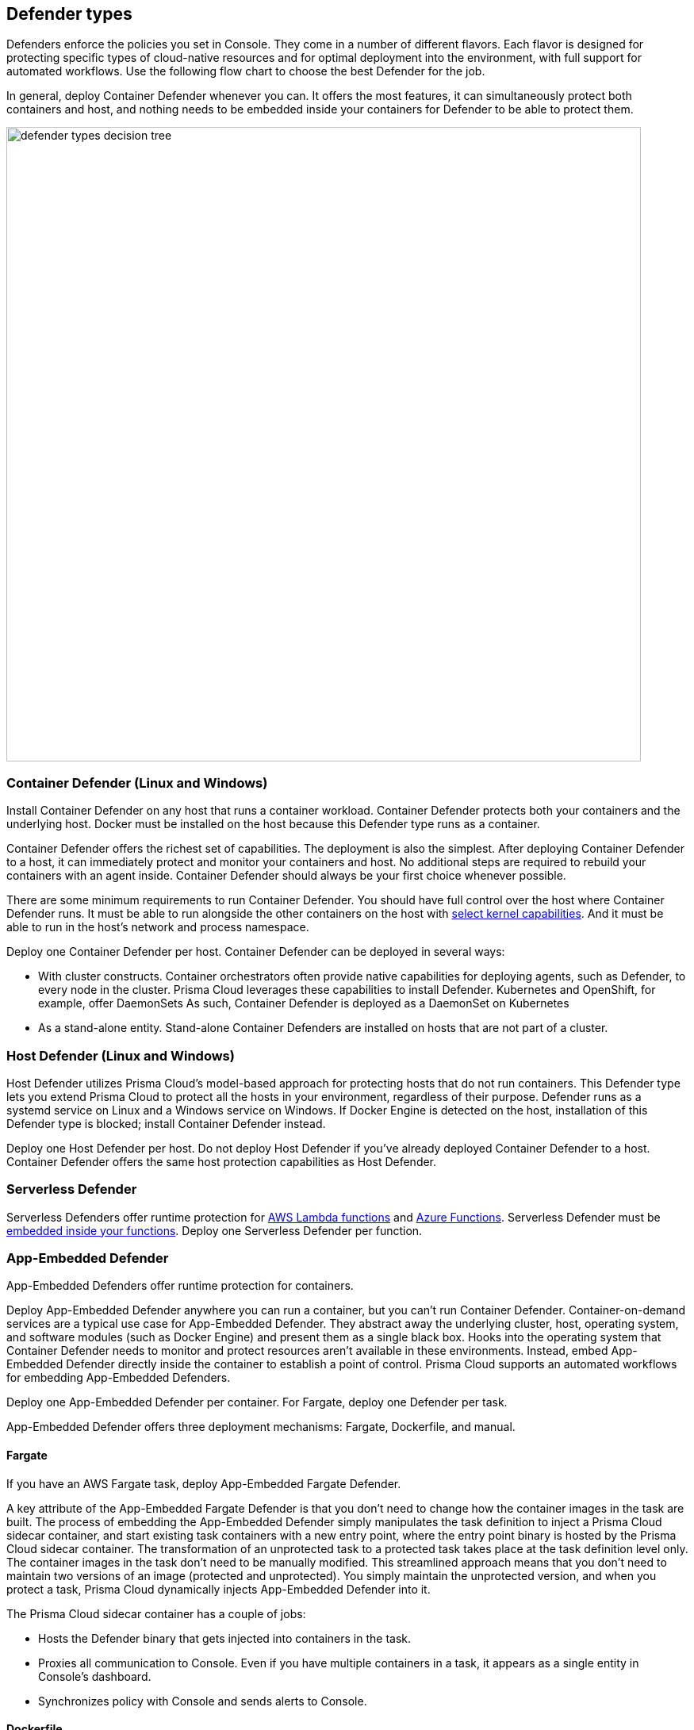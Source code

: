 == Defender types

Defenders enforce the policies you set in Console.
They come in a number of different flavors.
Each flavor is designed for protecting specific types of cloud-native resources and for optimal deployment into the environment, with full support for automated workflows.
Use the following flow chart to choose the best Defender for the job.

In general, deploy Container Defender whenever you can.
It offers the most features, it can simultaneously protect both containers and host, and nothing needs to be embedded inside your containers for Defender to be able to protect them.

image::defender_types_decision_tree.png[width=800]


[#_container_defender]
=== Container Defender (Linux and Windows)

Install Container Defender on any host that runs a container workload.
Container Defender protects both your containers and the underlying host.
Docker must be installed on the host because this Defender type runs as a container.

Container Defender offers the richest set of capabilities.
The deployment is also the simplest.
After deploying Container Defender to a host, it can immediately protect and monitor your containers and host.
No additional steps are required to rebuild your containers with an agent inside.
Container Defender should always be your first choice whenever possible.

There are some minimum requirements to run Container Defender.
You should have full control over the host where Container Defender runs.
It must be able to run alongside the other containers on the host with xref:../install/system_requirements.adoc#_kernel[select kernel capabilities].
And it must be able to run in the host's network and process namespace.

Deploy one Container Defender per host.
Container Defender can be deployed in several ways:

* With cluster constructs.
Container orchestrators often provide native capabilities for deploying agents, such as Defender, to every node in the cluster.
Prisma Cloud leverages these capabilities to install Defender.
Kubernetes and OpenShift, for example, offer DaemonSets
As such, Container Defender is deployed as a DaemonSet on Kubernetes
* As a stand-alone entity.
Stand-alone Container Defenders are installed on hosts that are not part of a cluster.


[#_host_defender]
=== Host Defender (Linux and Windows)

Host Defender utilizes Prisma Cloud's model-based approach for protecting hosts that do not run containers.
This Defender type lets you extend Prisma Cloud to protect all the hosts in your environment, regardless of their purpose.
Defender runs as a systemd service on Linux and a Windows service on Windows.
If Docker Engine is detected on the host, installation of this Defender type is blocked; install Container Defender instead.

Deploy one Host Defender per host.
Do not deploy Host Defender if you've already deployed Container Defender to a host.
Container Defender offers the same host protection capabilities as Host Defender.


=== Serverless Defender

Serverless Defenders offer runtime protection for https://docs.aws.amazon.com/lambda/latest/dg/welcome.html[AWS Lambda functions] and https://azure.microsoft.com/en-us/services/functions/[Azure Functions].
Serverless Defender must be xref:install_defender/install_serverless_defender.adoc[embedded inside your functions].
Deploy one Serverless Defender per function.


=== App-Embedded Defender

App-Embedded Defenders offer runtime protection for containers.

Deploy App-Embedded Defender anywhere you can run a container, but you can't run Container Defender.
Container-on-demand services are a typical use case for App-Embedded Defender.
They abstract away the underlying cluster, host, operating system, and software modules (such as Docker Engine) and present them as a single black box.
Hooks into the operating system that Container Defender needs to monitor and protect resources aren't available in these environments.
Instead, embed App-Embedded Defender directly inside the container to establish a point of control.
Prisma Cloud supports an automated workflows for embedding App-Embedded Defenders.

Deploy one App-Embedded Defender per container.
For Fargate, deploy one Defender per task.

App-Embedded Defender offers three deployment mechanisms: Fargate, Dockerfile, and manual.


[.section]
==== Fargate

If you have an AWS Fargate task, deploy App-Embedded Fargate Defender.

A key attribute of the App-Embedded Fargate Defender is that you don't need to change how the container images in the task are built.
The process of embedding the App-Embedded Defender simply manipulates the task definition to inject a Prisma Cloud sidecar container, and start existing task containers with a new entry point, where the entry point binary is hosted by the Prisma Cloud sidecar container.
The transformation of an unprotected task to a protected task takes place at the task definition level only.
The container images in the task don't need to be manually modified.
This streamlined approach means that you don't need to maintain two versions of an image (protected and unprotected).
You simply maintain the unprotected version, and when you protect a task, Prisma Cloud dynamically injects App-Embedded Defender into it.

The Prisma Cloud sidecar container has a couple of jobs:

* Hosts the Defender binary that gets injected into containers in the task.

* Proxies all communication to Console.
Even if you have multiple containers in a task, it appears as a single entity in Console's dashboard.

* Synchronizes policy with Console and sends alerts to Console.


[.section]
==== Dockerfile

The Docker image format, separate from the runtime, is becoming a universal runnable artifact.
If you're not using Fargate, but something else that runs a Docker image, such as Azure Container Instances, use the App-Embedded Defender with the Dockerfile method.

Provide a Dockerfile, and Prisma Cloud returns a new version of the Dockerfile in a bundle.
Rebuild the new Dockerfile to embed Prisma Cloud into the container image.
When the container starts, Prisma Cloud App-Embedded Defender starts as the parent process in the container, and it immediately invokes your program as its child.

There are two big differences between this approach and the Fargate approach:

* With the Fargate approach, you don't change the actual image.
With the Dockerfile approach, you have the original image and a new protected image.
You must modify the way your containers are built to embed App-Embedded Defender into them.
You need to make sure you tag and deploy the right image.

* Each Defender binary makes it's own connection to Console.
In the Console dashboard, they are each counted as unique applications.

Nothing prevents you from protecting a Fargate task using the Dockerfile approach, but it's inefficient.


[.section]
==== Manual

Use the manual approach to protect almost any type of runtime.
If you're not running a Docker image, but you still want Prisma Cloud to protect it, deploy App-Embedded Defender with the manual method.
Download the App-Embedded Defender, set up the required environment variables, then start your program as an argument to the App-Embedded Defender.

If you choose the manual approach, you have to figure out how deploy, maintain, and upgrade your app on your own.
While the configuration is more complicated, it's also the most universal option because you can protect almost any executable.


=== Tanzu Application Service Defender

xref:../vulnerability_management/vmware_tanzu_blobstore.adoc[Tanzu Application Service (TAS) Defenders] run on your TAS infrastructure.
TAS Defenders provide nearly all the same capabilities as Container Defenders, as well as the ability to scan droplets in your blobstores for vulnerabilities.
For specific differences between TAS Defenders and Container Defenders, see the xref:../vulnerability_management/vmware_tanzu_blobstore.adoc[TAS Defender install article].

The TAS Defender is delivered as a tile that can be installed from your TAS Ops Manager Installation Dashboard.


=== Defender capabilities

The following table summarizes the key functional differences between Defender types.

[cols="3,2,1,1,1,1", frame="topbot"]
|====
2+^|[white]#Capabilities# {set:cellbgcolor:#000} 4+^|[white]#Defender type#

2+h|
h|[white]#Container^1^#
h|[white]#Host#
h|[white]#Serverless#
h|[white]#App-Embedded#

.3+|*Deployment methods* {set:cellbgcolor:#E6FFFC}
|*Console UI*
|Y {set:cellbgcolor:#fff}
|Y
|Y
|Y

|*API* {set:cellbgcolor:#E6FFFC}
|Y {set:cellbgcolor:#fff}
|Y
|Y
|Y

|*twistcli* {set:cellbgcolor:#E6FFFC}
|Y {set:cellbgcolor:#fff}
|
|
|Y

|*Vulnerability management* {set:cellbgcolor:#E6FFFC}
|
|Y {set:cellbgcolor:#fff}
|Y
|Y^2^
|Y^3^

|*Compliance* {set:cellbgcolor:#E6FFFC}
|
|Y {set:cellbgcolor:#fff}
|Y
|Y^2^
|

.5+|*Runtime defense* {set:cellbgcolor:#E6FFFC}
|*Behavioral modeling*
|Y {set:cellbgcolor:#fff}
|N
|
|

|*Process* {set:cellbgcolor:#E6FFFC}
|Y {set:cellbgcolor:#fff}
|Y
|Y
|Y

|*Networking* {set:cellbgcolor:#E6FFFC}
|Y {set:cellbgcolor:#fff}
|Y
|Y
|Y

|*File system* {set:cellbgcolor:#E6FFFC}
|Y {set:cellbgcolor:#fff}
|Y
|Y
|

|*Forensics* {set:cellbgcolor:#E6FFFC}
|Y {set:cellbgcolor:#fff}
|Y
|
|

.3+|*Firewalls* {set:cellbgcolor:#E6FFFC}
|*WAAS*
|Y {set:cellbgcolor:#fff}
|Y
|Y
|Y

|*CNNF* {set:cellbgcolor:#E6FFFC}
|Y {set:cellbgcolor:#fff}
|Y
|
|

|*Radar (visualization)* {set:cellbgcolor:#E6FFFC}
|Y {set:cellbgcolor:#fff}
|Y
|
|

|====

^1^
Container Defender also supports all Host Defender capabilities.

^2^
Serverless functions are scanned for vulnerabilities and compliance by the Console.
In the Console, create a configuration that points to your repository of functions in your cloud provider.

^3^
Set up your Jenkins build to scan your container images before they're pushed to the repository.


=== Connectivity

Defender must be able to communicate with Console over the network because it pulls policies down and sends data (alerts, events, etc) back to Console.

ifdef::compute_edition[]
In simple environments, where your hosts run on the same subnet, you can connect to Console using the host’s IP address or hostname.
In more complex environments, where your setup runs in the cloud, it can be more difficult to determine how Defender connects to Console.
When setting up Defender, use whichever address routes over your configuration and lets Defender connect to Console.

For example, Console might run in one Virtual Private Cloud (VPC) in AWS, and your containers might run in another VPC.
Each VPC might have a different RFC1918 address space, and communication between VPCs might be limited to specific ports in a security group.
Use whichever address lets Defender connect to Console.
It might be a publicly exposed IP address, a hostname registered with a DNS, or a private address NAT’ed to the actual IP address assigned to Console.
For more information about setting up name resolution in complex networks, see
xref:../deployment_patterns/best_practices_dns_cert_mgmt.adoc#[Best practices for for DNS and certificate management].
endif::compute_edition[]


ifdef::compute_edition[]
[#_defender_deployment]
=== Deployment scenarios

Install the Defender type that best secures the resource you want to protect.
Install Defender on each host that you want Prisma Cloud to protect.
Container Defenders protect both the containers and the underlying host.
Host Defenders are designed for legacy hosts that have no capability for running containers.
Host Defenders protect the host only.
For serverless technologies, embed Defender directly in the resource.

The scenarios here show examples of how the various Defender types can be deployed.

[.section]
==== Scenario #1

Stand-alone Container Defenders are installed on hosts that are not part of a cluster.
Stand-alone Container Defenders might be required in any number of situations.

For example, a very simple evaluation setup might consist of two virtual machines.

* *1* -- One VM runs Onebox (Console + Container Defender).
* *2* -- To protect the container workload on a second VM, install another stand-alone Container Defender.

image::install_defender_pattern1.png[width=600]


[.section]
==== Scenario #2

For clusters, such as Kubernetes and OpenShift, Prisma Cloud utilizes orchestrator-native constructs, such as DaemonSets, to guarantee that Defender runs on every node in the cluster.
For example, the following setup has three different types of Defender deployments.

* *1* -- In the cluster, Container Defenders are deployed as a DaemonSet.
(Assume this is a Kubernetes cluster; it would be a similar construct, but with a different name, for AWS ECS etc).
* *2* -- On the host dedicated to scanning registry images, which runs outside the cluster, a stand-alone Container Defender is deployed.
* *3* -- On the legacy database server, which doesn't run containers at all, a Host Defender is deployed.
Host Defenders are a type of stand-alone Defender that run on hosts that don't have Docker installed.

image::install_defender_pattern2.png[width=750]


[.section]
==== Scenario #3

Managed services that run functions and containers on-demand isolate the runtime from the underlying infrastructure.
In these types of environments, Defender cannot access the host's operating system with elevated privileges to observe activity and enforce policies in the runtime.
Instead, Defender must be built into the runtime, and control application execution and detect and prevent real-time attacks from within.
App Embedded Defender can be deployed to protect any container, regardless of the platform or runtime, whether it's Docker, runC, or Diego on Tanzu Application Service.

* *1* -- Serverless Defender is embedded into each AWS Lambda function.

image::install_defender_pattern3.png[width=750]

endif::compute_edition[]
